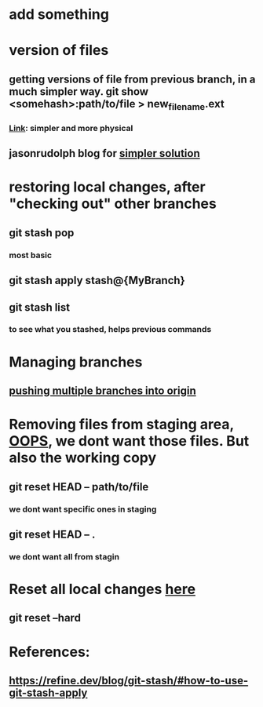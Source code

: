 * add something
* version of files
** getting versions of file from previous branch, in a much simpler way. git show <somehash>:path/to/file > new_filename.ext
*** [[https://stackoverflow.com/questions/44400736/how-do-i-get-a-particular-older-version-of-a-file-from-git-repository-without][Link]]: simpler and more physical
** jasonrudolph blog for [[https://jasonrudolph.com/blog/2009/02/25/git-tip-how-to-merge-specific-files-from-another-branch/][simpler solution]]
* restoring local changes, after "checking out" other branches
** git stash pop 
*** most basic
** git stash apply stash@{MyBranch}
** git stash list
*** to see what you stashed, helps previous commands
* Managing branches
** [[https://stackoverflow.com/questions/13000563/how-to-push-multiple-branches-from-multiple-commits][pushing multiple branches into origin]]
* 
* Removing files from staging area, [[https://stackoverflow.com/questions/19730565/how-to-remove-files-from-git-staging-area][OOPS]], we dont want those files. But also the working copy
** git reset HEAD -- path/to/file
*** we dont want specific ones in staging
** git reset HEAD -- .
*** we dont want all from stagin
* Reset all local changes [[https://www.theserverside.com/blog/Coffee-Talk-Java-News-Stories-and-Opinions/remove-revert-discard-local-uncommitted-changes-Git-how-to][here]]
** git reset --hard
* References:
** https://refine.dev/blog/git-stash/#how-to-use-git-stash-apply
** 
